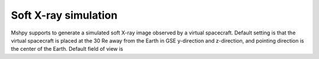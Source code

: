 Soft X-ray simulation
==================================

Mshpy supports to generate a simulated soft X-ray image observed by a virtual spacecraft. Default setting is that the virtual spacecraft is placed at the 30 Re away from the Earth in GSE y-direction and z-direction, and pointing direction is the center of the Earth. Default field of view is 

